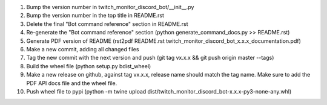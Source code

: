 #. Bump the version number in twitch_monitor_discord_bot/__init__.py
#. Bump the version number in the top title in README.rst
#. Delete the final "Bot command reference" section in README.rst
#. Re-generate the "Bot command reference" section (python generate_command_docs.py >> README.rst)
#. Generate PDF version of README (rst2pdf README.rst twitch_monitor_discord_bot_x.x.x_documentation.pdf)
#. Make a new commit, adding all changed files
#. Tag the new commit with the next version and push (git tag vx.x.x && git push origin master --tags)
#. Build the wheel file (python setup.py bdist_wheel)
#. Make a new release on github, against tag vx.x.x, release name should match the tag name. Make sure to add the PDF API docs file and the wheel file.
#. Push wheel file to pypi (python -m twine upload dist/twitch_monitor_discord_bot-x.x.x-py3-none-any.whl)
